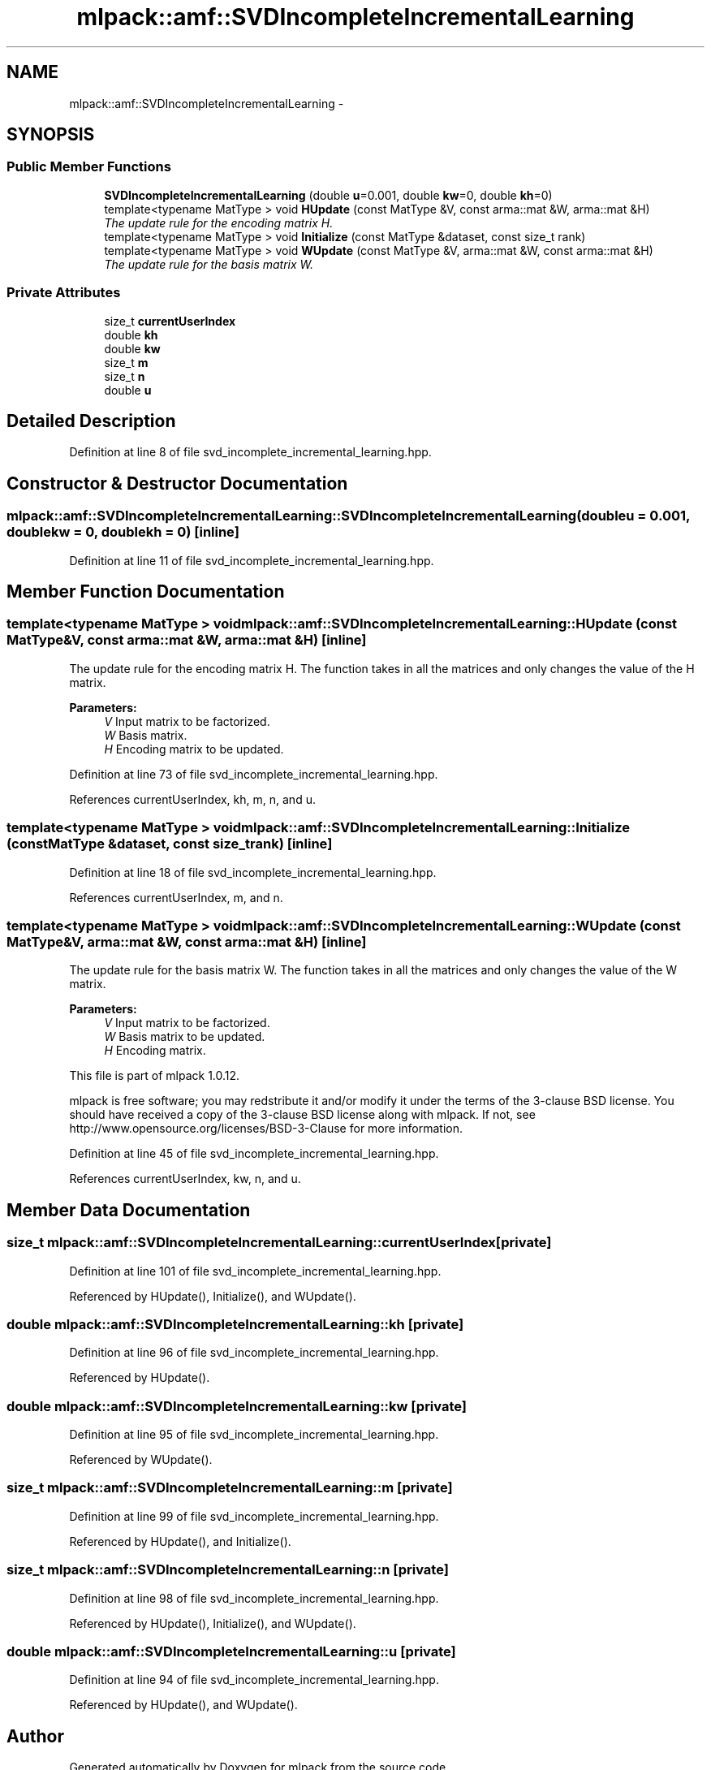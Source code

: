 .TH "mlpack::amf::SVDIncompleteIncrementalLearning" 3 "Sat Mar 14 2015" "Version 1.0.12" "mlpack" \" -*- nroff -*-
.ad l
.nh
.SH NAME
mlpack::amf::SVDIncompleteIncrementalLearning \- 
.SH SYNOPSIS
.br
.PP
.SS "Public Member Functions"

.in +1c
.ti -1c
.RI "\fBSVDIncompleteIncrementalLearning\fP (double \fBu\fP=0\&.001, double \fBkw\fP=0, double \fBkh\fP=0)"
.br
.ti -1c
.RI "template<typename MatType > void \fBHUpdate\fP (const MatType &V, const arma::mat &W, arma::mat &H)"
.br
.RI "\fIThe update rule for the encoding matrix H\&. \fP"
.ti -1c
.RI "template<typename MatType > void \fBInitialize\fP (const MatType &dataset, const size_t rank)"
.br
.ti -1c
.RI "template<typename MatType > void \fBWUpdate\fP (const MatType &V, arma::mat &W, const arma::mat &H)"
.br
.RI "\fIThe update rule for the basis matrix W\&. \fP"
.in -1c
.SS "Private Attributes"

.in +1c
.ti -1c
.RI "size_t \fBcurrentUserIndex\fP"
.br
.ti -1c
.RI "double \fBkh\fP"
.br
.ti -1c
.RI "double \fBkw\fP"
.br
.ti -1c
.RI "size_t \fBm\fP"
.br
.ti -1c
.RI "size_t \fBn\fP"
.br
.ti -1c
.RI "double \fBu\fP"
.br
.in -1c
.SH "Detailed Description"
.PP 
Definition at line 8 of file svd_incomplete_incremental_learning\&.hpp\&.
.SH "Constructor & Destructor Documentation"
.PP 
.SS "mlpack::amf::SVDIncompleteIncrementalLearning::SVDIncompleteIncrementalLearning (doubleu = \fC0\&.001\fP, doublekw = \fC0\fP, doublekh = \fC0\fP)\fC [inline]\fP"

.PP
Definition at line 11 of file svd_incomplete_incremental_learning\&.hpp\&.
.SH "Member Function Documentation"
.PP 
.SS "template<typename MatType > void mlpack::amf::SVDIncompleteIncrementalLearning::HUpdate (const MatType &V, const arma::mat &W, arma::mat &H)\fC [inline]\fP"

.PP
The update rule for the encoding matrix H\&. The function takes in all the matrices and only changes the value of the H matrix\&.
.PP
\fBParameters:\fP
.RS 4
\fIV\fP Input matrix to be factorized\&. 
.br
\fIW\fP Basis matrix\&. 
.br
\fIH\fP Encoding matrix to be updated\&. 
.RE
.PP

.PP
Definition at line 73 of file svd_incomplete_incremental_learning\&.hpp\&.
.PP
References currentUserIndex, kh, m, n, and u\&.
.SS "template<typename MatType > void mlpack::amf::SVDIncompleteIncrementalLearning::Initialize (const MatType &dataset, const size_trank)\fC [inline]\fP"

.PP
Definition at line 18 of file svd_incomplete_incremental_learning\&.hpp\&.
.PP
References currentUserIndex, m, and n\&.
.SS "template<typename MatType > void mlpack::amf::SVDIncompleteIncrementalLearning::WUpdate (const MatType &V, arma::mat &W, const arma::mat &H)\fC [inline]\fP"

.PP
The update rule for the basis matrix W\&. The function takes in all the matrices and only changes the value of the W matrix\&.
.PP
\fBParameters:\fP
.RS 4
\fIV\fP Input matrix to be factorized\&. 
.br
\fIW\fP Basis matrix to be updated\&. 
.br
\fIH\fP Encoding matrix\&.
.RE
.PP
This file is part of mlpack 1\&.0\&.12\&.
.PP
mlpack is free software; you may redstribute it and/or modify it under the terms of the 3-clause BSD license\&. You should have received a copy of the 3-clause BSD license along with mlpack\&. If not, see http://www.opensource.org/licenses/BSD-3-Clause for more information\&. 
.PP
Definition at line 45 of file svd_incomplete_incremental_learning\&.hpp\&.
.PP
References currentUserIndex, kw, n, and u\&.
.SH "Member Data Documentation"
.PP 
.SS "size_t mlpack::amf::SVDIncompleteIncrementalLearning::currentUserIndex\fC [private]\fP"

.PP
Definition at line 101 of file svd_incomplete_incremental_learning\&.hpp\&.
.PP
Referenced by HUpdate(), Initialize(), and WUpdate()\&.
.SS "double mlpack::amf::SVDIncompleteIncrementalLearning::kh\fC [private]\fP"

.PP
Definition at line 96 of file svd_incomplete_incremental_learning\&.hpp\&.
.PP
Referenced by HUpdate()\&.
.SS "double mlpack::amf::SVDIncompleteIncrementalLearning::kw\fC [private]\fP"

.PP
Definition at line 95 of file svd_incomplete_incremental_learning\&.hpp\&.
.PP
Referenced by WUpdate()\&.
.SS "size_t mlpack::amf::SVDIncompleteIncrementalLearning::m\fC [private]\fP"

.PP
Definition at line 99 of file svd_incomplete_incremental_learning\&.hpp\&.
.PP
Referenced by HUpdate(), and Initialize()\&.
.SS "size_t mlpack::amf::SVDIncompleteIncrementalLearning::n\fC [private]\fP"

.PP
Definition at line 98 of file svd_incomplete_incremental_learning\&.hpp\&.
.PP
Referenced by HUpdate(), Initialize(), and WUpdate()\&.
.SS "double mlpack::amf::SVDIncompleteIncrementalLearning::u\fC [private]\fP"

.PP
Definition at line 94 of file svd_incomplete_incremental_learning\&.hpp\&.
.PP
Referenced by HUpdate(), and WUpdate()\&.

.SH "Author"
.PP 
Generated automatically by Doxygen for mlpack from the source code\&.
